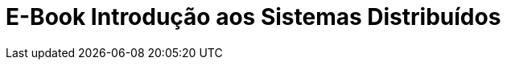 :imagesdir: ../images
:allow-uri-read:
:source-highlighter: highlightjs
:icons: font
:numbered:
:listing-caption: Listagem
:figure-caption: Figura

ifdef::env-github[]
:outfilesuffix: .adoc
:caution-caption: :fire:
:important-caption: :exclamation:
:note-caption: :paperclip:
:tip-caption: :bulb:
:warning-caption: :warning:
endif::[]

= E-Book Introdução aos Sistemas Distribuídos

ifdef::env-github[]
[IMPORTANT]
====
ACESSO O CURSO ONLINE https://manoelcampos.com/sistemas-distribuidos/[NESTE LINK].
A INTERFACE DO GITHUB NÃO EXIBE VÍDEOS NEM FACILITA A NAVEGAÇÃO ENTRE CAPÍTULOS.
====
endif::[]
